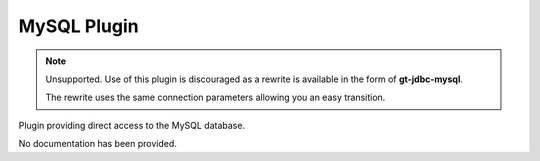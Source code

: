 MySQL Plugin
------------

.. note::
   
   Unsupported. Use of this plugin is discouraged as a rewrite is available
   in the form of **gt-jdbc-mysql**.
   
   The rewrite uses the same connection parameters allowing you an
   easy transition.

Plugin providing direct access to the MySQL database.

No documentation has been provided.
